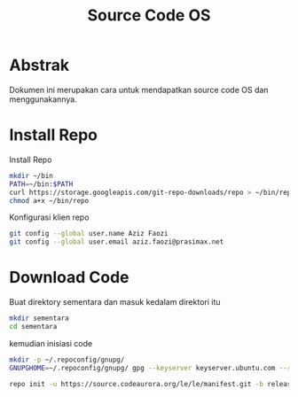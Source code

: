 #+TITLE: Source Code OS

* Abstrak
Dokumen ini merupakan cara untuk mendapatkan source code OS dan menggunakannya.

* Install Repo
Install Repo
#+BEGIN_SRC bash
mkdir ~/bin
PATH=~/bin:$PATH
curl https://storage.googleapis.com/git-repo-downloads/repo > ~/bin/repo
chmod a+x ~/bin/repo
#+END_SRC

Konfigurasi klien repo
#+BEGIN_SRC bash
git config --global user.name Aziz Faozi
git config --global user.email aziz.faozi@prasimax.net
#+END_SRC

* Download Code
Buat direktory sementara dan masuk kedalam direktori itu

#+BEGIN_SRC bash
mkdir sementara
cd sementara
#+END_SRC
kemudian inisiasi code

#+BEGIN_SRC bash
mkdir -p ~/.repoconfig/gnupg/
GNUPGHOME=~/.repoconfig/gnupg/ gpg --keyserver keyserver.ubuntu.com --recv-keys 692B382C
#+END_SRC
#+BEGIN_SRC bash
repo init -u https://source.codeaurora.org/le/le/manifest.git -b release -m LE.UM.2.4.1.r1-09900-qcs405.0.xml --repo-url=git://codeaurora.org/tools/repo.git --repo-branch=caf-stable
#+END_SRC
